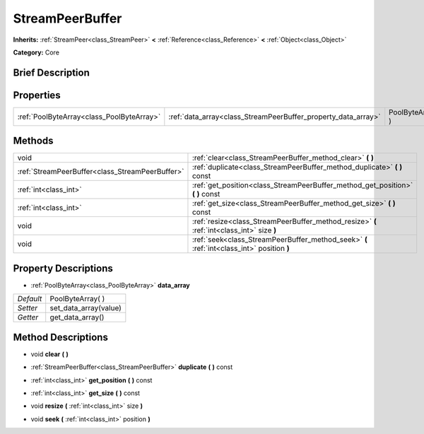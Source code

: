 .. Generated automatically by doc/tools/makerst.py in Godot's source tree.
.. DO NOT EDIT THIS FILE, but the StreamPeerBuffer.xml source instead.
.. The source is found in doc/classes or modules/<name>/doc_classes.

.. _class_StreamPeerBuffer:

StreamPeerBuffer
================

**Inherits:** :ref:`StreamPeer<class_StreamPeer>` **<** :ref:`Reference<class_Reference>` **<** :ref:`Object<class_Object>`

**Category:** Core

Brief Description
-----------------



Properties
----------

+-------------------------------------------+---------------------------------------------------------------+-------------------+
| :ref:`PoolByteArray<class_PoolByteArray>` | :ref:`data_array<class_StreamPeerBuffer_property_data_array>` | PoolByteArray(  ) |
+-------------------------------------------+---------------------------------------------------------------+-------------------+

Methods
-------

+-------------------------------------------------+--------------------------------------------------------------------------------------------+
| void                                            | :ref:`clear<class_StreamPeerBuffer_method_clear>` **(** **)**                              |
+-------------------------------------------------+--------------------------------------------------------------------------------------------+
| :ref:`StreamPeerBuffer<class_StreamPeerBuffer>` | :ref:`duplicate<class_StreamPeerBuffer_method_duplicate>` **(** **)** const                |
+-------------------------------------------------+--------------------------------------------------------------------------------------------+
| :ref:`int<class_int>`                           | :ref:`get_position<class_StreamPeerBuffer_method_get_position>` **(** **)** const          |
+-------------------------------------------------+--------------------------------------------------------------------------------------------+
| :ref:`int<class_int>`                           | :ref:`get_size<class_StreamPeerBuffer_method_get_size>` **(** **)** const                  |
+-------------------------------------------------+--------------------------------------------------------------------------------------------+
| void                                            | :ref:`resize<class_StreamPeerBuffer_method_resize>` **(** :ref:`int<class_int>` size **)** |
+-------------------------------------------------+--------------------------------------------------------------------------------------------+
| void                                            | :ref:`seek<class_StreamPeerBuffer_method_seek>` **(** :ref:`int<class_int>` position **)** |
+-------------------------------------------------+--------------------------------------------------------------------------------------------+

Property Descriptions
---------------------

.. _class_StreamPeerBuffer_property_data_array:

- :ref:`PoolByteArray<class_PoolByteArray>` **data_array**

+-----------+-----------------------+
| *Default* | PoolByteArray(  )     |
+-----------+-----------------------+
| *Setter*  | set_data_array(value) |
+-----------+-----------------------+
| *Getter*  | get_data_array()      |
+-----------+-----------------------+

Method Descriptions
-------------------

.. _class_StreamPeerBuffer_method_clear:

- void **clear** **(** **)**

.. _class_StreamPeerBuffer_method_duplicate:

- :ref:`StreamPeerBuffer<class_StreamPeerBuffer>` **duplicate** **(** **)** const

.. _class_StreamPeerBuffer_method_get_position:

- :ref:`int<class_int>` **get_position** **(** **)** const

.. _class_StreamPeerBuffer_method_get_size:

- :ref:`int<class_int>` **get_size** **(** **)** const

.. _class_StreamPeerBuffer_method_resize:

- void **resize** **(** :ref:`int<class_int>` size **)**

.. _class_StreamPeerBuffer_method_seek:

- void **seek** **(** :ref:`int<class_int>` position **)**


